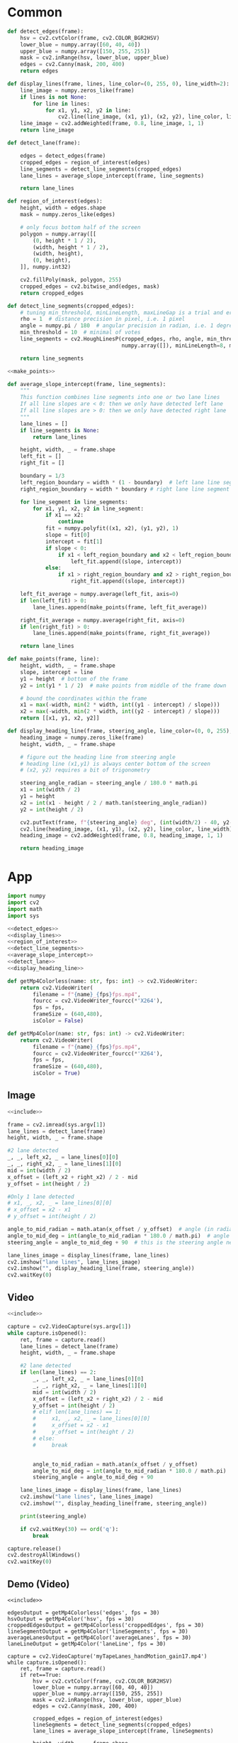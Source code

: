 #+startup: hideblocks
#+property: header-args :noweb yes :async

* Common
#+name: detect_edges
#+BEGIN_SRC python
def detect_edges(frame):
    hsv = cv2.cvtColor(frame, cv2.COLOR_BGR2HSV)
    lower_blue = numpy.array([60, 40, 40])
    upper_blue = numpy.array([150, 255, 255])
    mask = cv2.inRange(hsv, lower_blue, upper_blue)
    edges = cv2.Canny(mask, 200, 400)
    return edges
#+END_SRC

#+name: display_lines
#+BEGIN_SRC python
def display_lines(frame, lines, line_color=(0, 255, 0), line_width=2):
    line_image = numpy.zeros_like(frame)
    if lines is not None:
        for line in lines:
            for x1, y1, x2, y2 in line:
                cv2.line(line_image, (x1, y1), (x2, y2), line_color, line_width)
    line_image = cv2.addWeighted(frame, 0.8, line_image, 1, 1)
    return line_image
#+END_SRC

#+name: detect_lane
#+BEGIN_SRC python
def detect_lane(frame):

    edges = detect_edges(frame)
    cropped_edges = region_of_interest(edges)
    line_segments = detect_line_segments(cropped_edges)
    lane_lines = average_slope_intercept(frame, line_segments)
    
    return lane_lines
#+END_SRC

#+name: region_of_interest
#+BEGIN_SRC python
def region_of_interest(edges):
    height, width = edges.shape
    mask = numpy.zeros_like(edges)

    # only focus bottom half of the screen
    polygon = numpy.array([[
        (0, height * 1 / 2),
        (width, height * 1 / 2),
        (width, height),
        (0, height),
    ]], numpy.int32)

    cv2.fillPoly(mask, polygon, 255)
    cropped_edges = cv2.bitwise_and(edges, mask)
    return cropped_edges
#+END_SRC

#+name: detect_line_segments
#+BEGIN_SRC python
def detect_line_segments(cropped_edges):
    # tuning min_threshold, minLineLength, maxLineGap is a trial and error process by hand
    rho = 1  # distance precision in pixel, i.e. 1 pixel
    angle = numpy.pi / 180  # angular precision in radian, i.e. 1 degree
    min_threshold = 10  # minimal of votes
    line_segments = cv2.HoughLinesP(cropped_edges, rho, angle, min_threshold, 
                                    numpy.array([]), minLineLength=8, maxLineGap=4)

    return line_segments
#+END_SRC

#+name: average_slope_intercept
#+BEGIN_SRC python
<<make_points>>

def average_slope_intercept(frame, line_segments):
    """
    This function combines line segments into one or two lane lines
    If all line slopes are < 0: then we only have detected left lane
    If all line slopes are > 0: then we only have detected right lane
    """
    lane_lines = []
    if line_segments is None:
        return lane_lines

    height, width, _ = frame.shape
    left_fit = []
    right_fit = []

    boundary = 1/3
    left_region_boundary = width * (1 - boundary)  # left lane line segment should be on left 2/3 of the screen
    right_region_boundary = width * boundary # right lane line segment should be on left 2/3 of the screen

    for line_segment in line_segments:
        for x1, y1, x2, y2 in line_segment:
            if x1 == x2:
                continue
            fit = numpy.polyfit((x1, x2), (y1, y2), 1)
            slope = fit[0]
            intercept = fit[1]
            if slope < 0:
                if x1 < left_region_boundary and x2 < left_region_boundary:
                    left_fit.append((slope, intercept))
            else:
                if x1 > right_region_boundary and x2 > right_region_boundary:
                    right_fit.append((slope, intercept))

    left_fit_average = numpy.average(left_fit, axis=0)
    if len(left_fit) > 0:
        lane_lines.append(make_points(frame, left_fit_average))

    right_fit_average = numpy.average(right_fit, axis=0)
    if len(right_fit) > 0:
        lane_lines.append(make_points(frame, right_fit_average))

    return lane_lines
#+END_SRC

#+name: make_points
#+BEGIN_SRC python
def make_points(frame, line):
    height, width, _ = frame.shape
    slope, intercept = line
    y1 = height  # bottom of the frame
    y2 = int(y1 * 1 / 2)  # make points from middle of the frame down

    # bound the coordinates within the frame
    x1 = max(-width, min(2 * width, int((y1 - intercept) / slope)))
    x2 = max(-width, min(2 * width, int((y2 - intercept) / slope)))
    return [[x1, y1, x2, y2]]
#+END_SRC

#+name: display_heading_line
#+BEGIN_SRC python
def display_heading_line(frame, steering_angle, line_color=(0, 0, 255), line_width=5 ):
    heading_image = numpy.zeros_like(frame)
    height, width, _ = frame.shape

    # figure out the heading line from steering angle
    # heading line (x1,y1) is always center bottom of the screen
    # (x2, y2) requires a bit of trigonometry

    steering_angle_radian = steering_angle / 180.0 * math.pi
    x1 = int(width / 2)
    y1 = height
    x2 = int(x1 - height / 2 / math.tan(steering_angle_radian))
    y2 = int(height / 2)
    
    cv2.putText(frame, f"{steering_angle} deg", (int(width/2) - 40, y2-10), cv2.FONT_HERSHEY_SIMPLEX, 1, (0, 0, 0), 1, cv2.LINE_AA)
    cv2.line(heading_image, (x1, y1), (x2, y2), line_color, line_width)
    heading_image = cv2.addWeighted(frame, 0.8, heading_image, 1, 1)

    return heading_image
#+END_SRC

* App
#+name: include
#+BEGIN_SRC python
import numpy
import cv2
import math
import sys

<<detect_edges>>
<<display_lines>>
<<region_of_interest>>
<<detect_line_segments>>
<<average_slope_intercept>>
<<detect_lane>>
<<display_heading_line>>

def getMp4Colorless(name: str, fps: int) -> cv2.VideoWriter:
    return cv2.VideoWriter(
        filename = f"{name}_{fps}fps.mp4",
        fourcc = cv2.VideoWriter_fourcc(*'X264'),
        fps = fps,
        frameSize = (640,480), 
        isColor = False)

def getMp4Color(name: str, fps: int) -> cv2.VideoWriter:
    return cv2.VideoWriter(
        filename = f"{name}_{fps}fps.mp4",
        fourcc = cv2.VideoWriter_fourcc(*'X264'),
        fps = fps,
        frameSize = (640,480), 
        isColor = True)

#+END_SRC

** Image
#+BEGIN_SRC python :tangle ../app/image.py
<<include>>

frame = cv2.imread(sys.argv[1])
lane_lines = detect_lane(frame)
height, width, _ = frame.shape

#2 lane detected
_, _, left_x2, _ = lane_lines[0][0]
_, _, right_x2, _ = lane_lines[1][0]
mid = int(width / 2)
x_offset = (left_x2 + right_x2) / 2 - mid
y_offset = int(height / 2)

#Only 1 lane detected
# x1, _, x2, _ = lane_lines[0][0]
# x_offset = x2 - x1
# y_offset = int(height / 2)

angle_to_mid_radian = math.atan(x_offset / y_offset)  # angle (in radian) to center vertical line
angle_to_mid_deg = int(angle_to_mid_radian * 180.0 / math.pi)  # angle (in degrees) to center vertical line
steering_angle = angle_to_mid_deg + 90  # this is the steering angle needed by picar front wheel

lane_lines_image = display_lines(frame, lane_lines)
cv2.imshow("lane lines", lane_lines_image)
cv2.imshow("", display_heading_line(frame, steering_angle))
cv2.waitKey(0)
#+END_SRC

** Video
#+BEGIN_SRC python :tangle ../app/video.py
<<include>>

capture = cv2.VideoCapture(sys.argv[1])
while capture.isOpened():
    ret, frame = capture.read()
    lane_lines = detect_lane(frame)
    height, width, _ = frame.shape
    
    #2 lane detected
    if len(lane_lines) == 2:
        _, _, left_x2, _ = lane_lines[0][0]
        _, _, right_x2, _ = lane_lines[1][0]
        mid = int(width / 2)
        x_offset = (left_x2 + right_x2) / 2 - mid
        y_offset = int(height / 2)
        # elif len(lane_lines) == 1:
        #     x1, _, x2, _ = lane_lines[0][0]
        #     x_offset = x2 - x1
        #     y_offset = int(height / 2)
        # else:
        #     break


        angle_to_mid_radian = math.atan(x_offset / y_offset)
        angle_to_mid_deg = int(angle_to_mid_radian * 180.0 / math.pi)
        steering_angle = angle_to_mid_deg + 90  

    lane_lines_image = display_lines(frame, lane_lines)
    cv2.imshow("lane lines", lane_lines_image)
    cv2.imshow("", display_heading_line(frame, steering_angle))

    print(steering_angle)

    if cv2.waitKey(30) == ord('q'):
        break

capture.release()
cv2.destroyAllWindows()
cv2.waitKey(0)
#+END_SRC

** Demo (Video)
   #+BEGIN_SRC python :dir ../demo/handControllingCamera :async 
<<include>>

edgesOutput = getMp4Colorless('edges', fps = 30)
hsvOutput = getMp4Color('hsv', fps = 30)
croppedEdgesOutput = getMp4Colorless('croppedEdges', fps = 30)
lineSegmentOutput = getMp4Color('lineSegments', fps = 30)
averageLanesOutput = getMp4Color('averageLanes', fps = 30)
laneLineOutput = getMp4Color('laneLine', fps = 30)

capture = cv2.VideoCapture('myTapeLanes_handMotion_gain17.mp4')
while capture.isOpened():
    ret, frame = capture.read()
    if ret==True:
        hsv = cv2.cvtColor(frame, cv2.COLOR_BGR2HSV)
        lower_blue = numpy.array([60, 40, 40])
        upper_blue = numpy.array([150, 255, 255])
        mask = cv2.inRange(hsv, lower_blue, upper_blue)
        edges = cv2.Canny(mask, 200, 400)

        cropped_edges = region_of_interest(edges)
        lineSegments = detect_line_segments(cropped_edges)
        lane_lines = average_slope_intercept(frame, lineSegments)

        height, width, _ = frame.shape
        
        #2 lane detected
        if len(lane_lines) == 2:
            _, _, left_x2, _ = lane_lines[0][0]
            _, _, right_x2, _ = lane_lines[1][0]
            mid = int(width / 2)
            x_offset = (left_x2 + right_x2) / 2 - mid
            y_offset = int(height / 2)

        angle_to_mid_radian = math.atan(x_offset / y_offset)
        angle_to_mid_deg = int(angle_to_mid_radian * 180.0 / math.pi)
        steering_angle = angle_to_mid_deg + 90  

        edgesOutput.write(edges)
        hsvOutput.write(hsv)
        croppedEdgesOutput.write(cropped_edges)
        lineSegmentOutput.write(display_lines(frame, lineSegments))
        averageLanesOutput.write(display_lines(frame, lane_lines))
        laneLineOutput.write(display_heading_line(frame, steering_angle))        
        
    else:
        break

capture.release()
edgesOutput.release()
hsvOutput.release()
croppedEdgesOutput.release()
lineSegmentOutput.release()
averageLanesOutput.release()
laneLineOutput.release()
cv2.destroyAllWindows()
cv2.waitKey(0)
   #+END_SRC


** Demo 2
   #+BEGIN_SRC python
<<include>>
capture = cv2.VideoCapture('../../raw/myTapeLanes_handMotion_gain17.mp4')
while capture.isOpened():
    ret, frame = capture.read()
    lane_lines = detect_lane(frame)
    height, width, _ = frame.shape
    
    #2 lane detected
    if len(lane_lines) == 2:
        _, _, left_x2, _ = lane_lines[0][0]
        _, _, right_x2, _ = lane_lines[1][0]
        mid = int(width / 2)
        x_offset = (left_x2 + right_x2) / 2 - mid
        y_offset = int(height / 2)
        # elif len(lane_lines) == 1:
        #     x1, _, x2, _ = lane_lines[0][0]
        #     x_offset = x2 - x1
        #     y_offset = int(height / 2)
        # else:
        #     break
        cv2.line(line_image, (x1, y1), (x2, y2), line_color, line_width)
        line_image = cv2.addWeighted(frame, 0.8, line_image, 1, 1)

        angle_to_mid_radian = math.atan(x_offset / y_offset)
        angle_to_mid_deg = int(angle_to_mid_radian * 180.0 / math.pi)
        steering_angle = angle_to_mid_deg + 90  

    lane_lines_image = display_lines(frame, lane_lines)
    cv2.imshow("lane lines", lane_lines_image)
    cv2.imshow("", display_heading_line(frame, steering_angle))

    print(steering_angle)

    if cv2.waitKey(30) == ord('q'):
        break

capture.release()
cv2.destroyAllWindows()
cv2.waitKey(0)
   #+END_SRC

   #+RESULTS:
   : None
